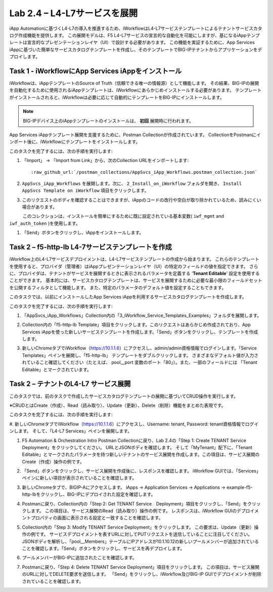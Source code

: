 .. |labmodule| replace:: 2
.. |labnum| replace:: 4
.. |labdot| replace:: |labmodule|\ .\ |labnum|
.. |labund| replace:: |labmodule|\ _\ |labnum|
.. |labname| replace:: Lab\ |labdot|
.. |labnameund| replace:: Lab\ |labund|

Lab |labmodule|\.\ |labnum| – L4-L7サービスを展開
--------------------------------------------------

iApp Automationに基づくL4-L7の導入を推進するため、iWorkflowはL4-L7サービステンプレートによるテナントサービスカタログ作成機能を提供します。
この展開モデルは、F5 L4-L7サービスの宣言的な自動化を可能にしますが、基になるiAppテンプレートは宣言的なプレゼンテーションレイヤ（UI）で設計する必要があります。
この機能を実証するために、App Services iAppに基づいた簡単なサービスカタログテンプレートを作成し、そのテンプレートでBIG-IPテナントからアプリケーションをデプロイします。

Task 1 - iWorkflowにApp Services iAppをインストール
~~~~~~~~~~~~~~~~~~~~~~~~~~~~~~~~~~~~~~~~~~~~~~~~~~~

iWorkflowは、iAppテンプレートのSource of Truth（信頼できる唯一の情報源）として機能します。
その結果、BIG-IPの展開を自動化するために使用されるiAppテンプレートは、iWorkflowにあらかじめインストールする必要があります。 テンプレートがインストールされると、iWorkflowは必要に応じて自動的にテンプレートをBIG-IPにインストールします。

.. NOTE:: BIG-IPデバイス上のiAppテンプレートのインストールは、 **初回** 展開時に行われます。

App Services iAppテンプレート展開を支援するために、Postman Collectionが作成されています。 CollectionをPostmanにインポート後に、iWorkflowにテンプレートをインストールします。

このタスクを完了するには、次の手順を実行します:

#. 「Import」 -> 「Import from Link」から、次のCollection URLをインポートします:

   .. parsed-literal::

      :raw_github_url:`/postman_collections/AppSvcs_iApp_Workflows.postman_collection.json`

#. ``AppSvcs_iApp_Workflows`` を展開します。次に、 ``2_Install_on_iWorkflow`` フォルダを開き、 ``Install AppSvcs Template on iWorkflow`` 項目をクリックします。　　　 

#. このリクエストのボディを確認することはできますが、iAppのコードの改行や空白が取り除かれているため、読みにくい場合があります。
　　　このコレクションは、インストールを簡単にするために既に設定されている基本変数( ``iwf_mgmt`` and ``iwf_auth_token`` )を使用します。

#. 「Send」ボタンをクリックし、iAppをインストールします。

Task 2 – f5-http-lb L4-7サービステンプレートを作成
~~~~~~~~~~~~~~~~~~~~~~~~~~~~~~~~~~~~~~~~~~~~~~~~~~~~

iWorkflow上のL4-L7サービスデプロイメントは、L4-L7サービステンプレートの作成から始まります。
これらのテンプレートを使用すると、プロバイダ（管理者）はiAppプレゼンテーションレイヤ（UI）の特定のフィールドの値を指定できます。
さらに、プロバイダは、テナントがサービスを展開するときに表示されるパラメータを定義する ‘\ **Tenant Editable**\ ’ 設定を使用することができます。
基本的には、サービスカタログテンプレートは、サービスを展開するために必要な最小限のフィールドセットを公開するフィルタとして機能します。
また、特定のパラメータのデフォルト値を設定することもできます。

このタスクでは、以前にインストールしたApp Services iAppを利用するサービスカタログテンプレートを作成します。

このタスクを完了するには、次の手順を実行します:

#. 「AppSvcs_iApp_Workflows」Collection内の「3_iWorkflow_Service_Templates_Examples」フォルダを展開します。

#. Collection内の「f5-http-lb Template」項目をクリックします。このリクエストはあらかじめ作成されており、App Services iAppを使った新しいサービステンプレートを作成します。「Send」ボタンをクリックし、テンプレートを作成します。

#. 新しいChromeタブでiWorkflow（https://10.1.1.6）にアクセスし、admin/admin資格情報でログインします。「Service Templates」ペインを展開し、「f5-http-lb」 テンプレートをダブルクリックします。 さまざまなデフォルト値が入力されていること確認してください（たとえば、 pool\_\_port 変数のポート「80」）。また、一部のフィールドには 「Tenant Editable」とマークされています。

   |image59|

Task 2 – テナントのL4-L7 サービス展開
~~~~~~~~~~~~~~~~~~~~~~~~~~~~~~~~~~~~~~~

このタスクでは、前のタスクで作成したサービスカタログテンプレートの展開に基づいてCRUD操作を実行します。

※CRUDとはCreate（作成）、Read（読み取り）、Update（更新）、Delete（削除）機能をまとめた表現です。

このタスクを完了するには、次の手順を実行します:

#. 新しいChromeタブでiWorkflow（https://10.1.1.6）にアクセスし、Username: tenant, Password: tenant資格情報でログインします。
そして、「L4-L7 Services」ペインを展開します。

#. F5 Automation & Orchestration Intro Postman Collectionに戻り、Lab 2.4の「Step 1: Create TENANT Service Deployment」をクリックしてください。 URLとJSONボディを確認します。 そして「MyTenant」配下に、「Tenant Editable」とマークされたパラメータを持つ新しいテナントのサービス展開を作成します。この項目は、サービス展開のCreate（作成）操作の例です。

   |image60|

#. 「Send」ボタンをクリックし、サービス展開を作成後に、レスポンスを確認します。 iWorkflow GUIでは、「Services」ペインに新しい項目が表示されていることを確認します。

   |image61|

#. 新しいChromeタブで、BIGIP-Aにアクセスします。 iApps -> Application Services -> Applications -> example-f5-http-lbをクリックし、BIG-IPにデプロイされた設定を確認します。

   |image62|

#. Postmanに戻り、Collection内の「Step 2: Get TENANT Service　Deployment」項目をクリックし、「Send」をクリックします。 この項目は、サービス展開のRead（読み取り）操作の例です。 レスポンスは、iWorkflow GUIのデプロイメントプロパティの画面に表示される設定と一致することを確認します。

#. Collection内の「Step 3: Modify TENANT Service Deployment」をクリックします。 この要求は、Update（更新）操作の例です。 サービスデプロイメントを表すURLに対してPUTリクエストを送信していることに注目してください。 JSONボディを解析し、「pool\_\_Members」テーブルにIPアドレスが10.1.10.12の新しいプールメンバーが追加されていることを確認します。「Send」ボタンをクリックし、サービスを再デプロイします。

   |image63|

#. プールメンバーがBIG-IPに追加されたことを確認します。

   |image64|

#. Postmanに戻り、「Step 4: Delete TENANT Service Deployment」項目をクリックします。 この項目は、サービス展開のURLに対してDELETE要求を送信します。 「Send」をクリックし、iWorkflow及びBIG-IP GUIでデプロイメントが削除されていることを確認します。

.. |image59| image:: /_static/image059.png
   :scale: 40%
.. |image60| image:: /_static/image060.png
   :scale: 40%
.. |image61| image:: /_static/image061.png
   :scale: 40%
.. |image62| image:: /_static/image062.png
   :scale: 40%
.. |image63| image:: /_static/image063.png
   :scale: 40%
.. |image64| image:: /_static/image064.png
   :scale: 40%

